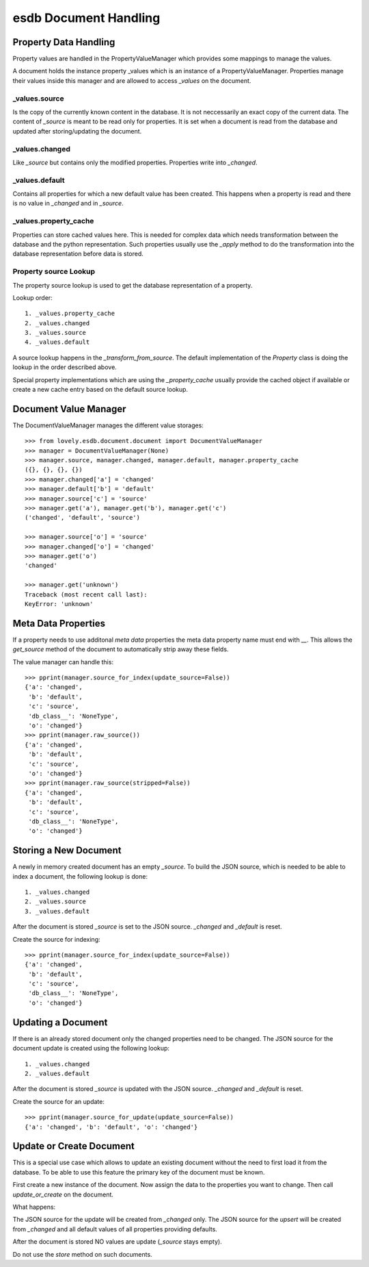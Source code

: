 ======================
esdb Document Handling
======================


Property Data Handling
======================

Property values are handled in the PropertyValueManager which provides some
mappings to manage the values.

A document holds the instance property _values which is an instance of a
PropertyValueManager. Properties manage their values inside this manager and
are allowed to access `_values` on the document.

_values.source
--------------

Is the copy of the currently known content in the database. It is not
neccessarily an exact copy of the current data. The content of `_source` is
meant to be read only for properties. It is set when a document is read from
the database and updated after storing/updating the document.


_values.changed
---------------

Like `_source` but contains only the modified properties. Properties write
into `_changed`.


_values.default
---------------

Contains all properties for which a new default value has been created. This
happens when a property is read and there is no value in `_changed` and in
`_source`.


_values.property_cache
----------------------

Properties can store cached values here. This is needed for complex data which
needs transformation between the database and the python representation. Such
properties usually use the `_apply` method to do the transformation into the
database representation before data is stored.


Property source Lookup
----------------------

The property source lookup is used to get the database representation of a
property.

Lookup order::

    1. _values.property_cache
    2. _values.changed
    3. _values.source
    4. _values.default

A source lookup happens in the `_transform_from_source`.
The default implementation of the `Property` class is doing the lookup in the
order described above.

Special property implementations which are using the `_property_cache` usually
provide the cached object if available or create a new cache entry based on
the default source lookup.


Document Value Manager
======================

The DocumentValueManager manages the different value storages::

    >>> from lovely.esdb.document.document import DocumentValueManager
    >>> manager = DocumentValueManager(None)
    >>> manager.source, manager.changed, manager.default, manager.property_cache
    ({}, {}, {}, {})
    >>> manager.changed['a'] = 'changed'
    >>> manager.default['b'] = 'default'
    >>> manager.source['c'] = 'source'
    >>> manager.get('a'), manager.get('b'), manager.get('c')
    ('changed', 'default', 'source')

    >>> manager.source['o'] = 'source'
    >>> manager.changed['o'] = 'changed'
    >>> manager.get('o')
    'changed'

    >>> manager.get('unknown')
    Traceback (most recent call last):
    KeyError: 'unknown'


Meta Data Properties
====================

If a property needs to use additonal `meta data` properties the meta data
property name must end with `__`. This allows the `get_source` method of the
document to automatically strip away these fields.

The value manager can handle this::

    >>> pprint(manager.source_for_index(update_source=False))
    {'a': 'changed',
     'b': 'default',
     'c': 'source',
     'db_class__': 'NoneType',
     'o': 'changed'}
    >>> pprint(manager.raw_source())
    {'a': 'changed',
     'b': 'default',
     'c': 'source',
     'o': 'changed'}
    >>> pprint(manager.raw_source(stripped=False))
    {'a': 'changed',
     'b': 'default',
     'c': 'source',
     'db_class__': 'NoneType',
     'o': 'changed'}


Storing a New Document
======================

A newly in memory created document has an empty `_source`.
To build the JSON source, which is needed to be able to index a document, the
following lookup is done::

    1. _values.changed
    2. _values.source
    3. _values.default

After the document is stored `_source` is set to the JSON source. `_changed`
and `_default` is reset.

Create the source for indexing::

    >>> pprint(manager.source_for_index(update_source=False))
    {'a': 'changed',
     'b': 'default',
     'c': 'source',
     'db_class__': 'NoneType',
     'o': 'changed'}


Updating a Document
===================

If there is an already stored document only the changed properties need to be
changed. The JSON source for the document update is created using the
following lookup::

    1. _values.changed
    2. _values.default

After the document is stored `_source` is updated with the JSON source.
`_changed` and `_default` is reset.

Create the source for an update::

    >>> pprint(manager.source_for_update(update_source=False))
    {'a': 'changed', 'b': 'default', 'o': 'changed'}


Update or Create Document
=========================

This is a special use case which allows to update an existing document without
the need to first load it from the database. To be able to use this feature
the primary key of the document must be known.

First create a new instance of the document. Now assign the data to the
properties you want to change. Then call `update_or_create` on the document.

What happens:

The JSON source for the update will be created from `_changed` only. The JSON
source for the `upsert` will be created from `_changed` and all default values
of all properties providing defaults.

After the document is stored NO values are update (`_source` stays empty).

Do not use the `store` method on such documents.
